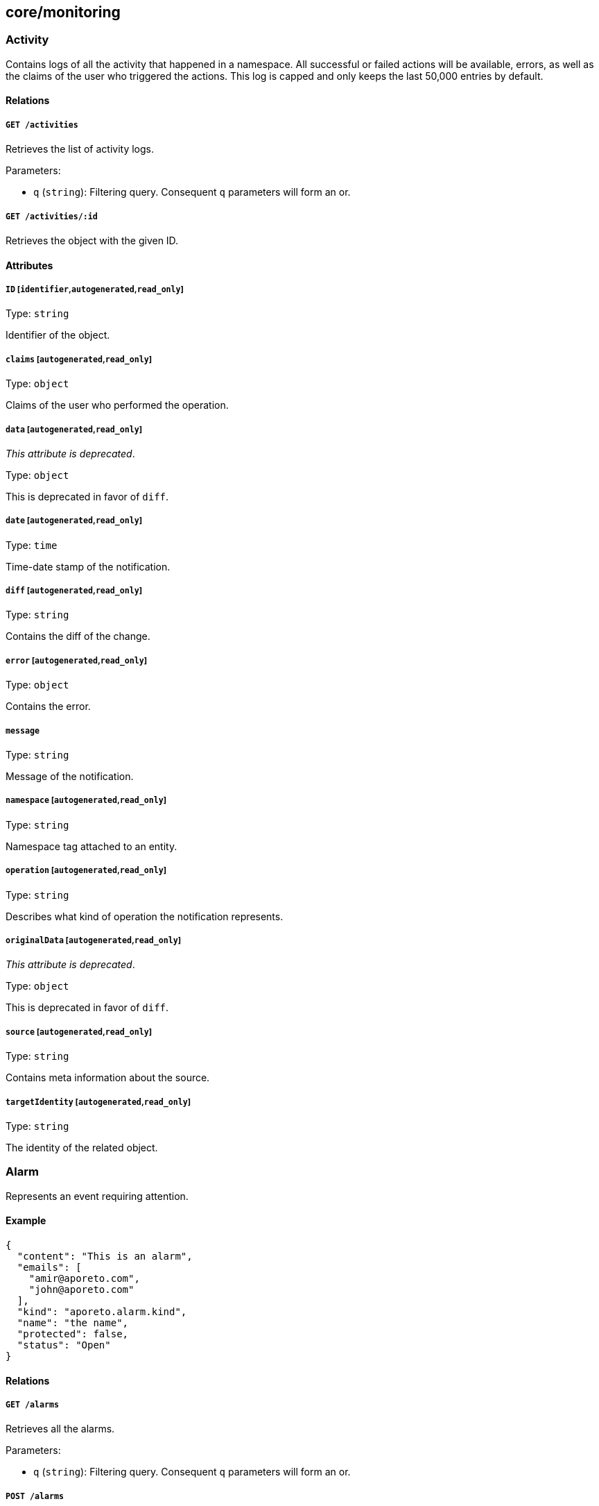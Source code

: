 == core/monitoring

=== Activity

Contains logs of all the activity that happened in a namespace. All
successful or failed actions will be available, errors, as well as the
claims of the user who triggered the actions. This log is capped and
only keeps the last 50,000 entries by default.

==== Relations

===== `GET /activities`

Retrieves the list of activity logs.

Parameters:

* `q` (`string`): Filtering query. Consequent `q` parameters will form
an or.

===== `GET /activities/:id`

Retrieves the object with the given ID.

==== Attributes

===== `ID` [`identifier`,`autogenerated`,`read_only`]

Type: `string`

Identifier of the object.

===== `claims` [`autogenerated`,`read_only`]

Type: `object`

Claims of the user who performed the operation.

===== `data` [`autogenerated`,`read_only`]

_This attribute is deprecated_.

Type: `object`

This is deprecated in favor of `diff`.

===== `date` [`autogenerated`,`read_only`]

Type: `time`

Time-date stamp of the notification.

===== `diff` [`autogenerated`,`read_only`]

Type: `string`

Contains the diff of the change.

===== `error` [`autogenerated`,`read_only`]

Type: `object`

Contains the error.

===== `message`

Type: `string`

Message of the notification.

===== `namespace` [`autogenerated`,`read_only`]

Type: `string`

Namespace tag attached to an entity.

===== `operation` [`autogenerated`,`read_only`]

Type: `string`

Describes what kind of operation the notification represents.

===== `originalData` [`autogenerated`,`read_only`]

_This attribute is deprecated_.

Type: `object`

This is deprecated in favor of `diff`.

===== `source` [`autogenerated`,`read_only`]

Type: `string`

Contains meta information about the source.

===== `targetIdentity` [`autogenerated`,`read_only`]

Type: `string`

The identity of the related object.

=== Alarm

Represents an event requiring attention.

==== Example

[source,json]
----
{
  "content": "This is an alarm",
  "emails": [
    "amir@aporeto.com",
    "john@aporeto.com"
  ],
  "kind": "aporeto.alarm.kind",
  "name": "the name",
  "protected": false,
  "status": "Open"
}
----

==== Relations

===== `GET /alarms`

Retrieves all the alarms.

Parameters:

* `q` (`string`): Filtering query. Consequent `q` parameters will form
an or.

===== `POST /alarms`

Creates a new alarm.

===== `DELETE /alarms/:id`

Deletes the object with the given ID.

Parameters:

* `q` (`string`): Filtering query. Consequent `q` parameters will form
an or.

===== `GET /alarms/:id`

Retrieves the object with the given ID.

===== `PUT /alarms/:id`

Updates the object with the given ID.

==== Attributes

===== `ID` [`identifier`,`autogenerated`,`read_only`]

Type: `string`

Identifier of the object.

===== `annotations`

Type: `map[string][]string`

Stores additional information about an entity.

===== `associatedTags`

Type: `[]string`

List of tags attached to an entity.

===== `content` [`required`,`creation_only`]

Type: `string`

Content of the alarm.

===== `createTime` [`autogenerated`,`read_only`]

Type: `time`

Creation date of the object.

===== `data`

Type: `[]map[string]string`

Data represent user data related to the alarms.

===== `description` [`max_length=1024`]

Type: `string`

Description of the object.

===== `emails`

Type: `[]string`

A list of recipients that should be emailed when this alarm is created.

===== `kind` [`required`,`creation_only`]

Type: `string`

Identifies the kind of alarm. If two alarms are created with the same
identifier, then only the occurrence will be incremented.

===== `name` [`required`,`max_length=256`]

Type: `string`

Name of the entity.

===== `namespace` [`autogenerated`,`read_only`]

Type: `string`

Namespace tag attached to an entity.

===== `normalizedTags` [`autogenerated`,`read_only`]

Type: `[]string`

Contains the list of normalized tags of the entities.

===== `occurrences` [`autogenerated`,`creation_only`]

Type: `[]time.Time`

Number of times this alarm has been seen.

===== `protected`

Type: `boolean`

Defines if the object is protected.

===== `status`

Type: `enum(Acknowledged | Open | Resolved)`

Status of the alarm.

Default value:

[source,json]
----
"Open"
----

===== `updateTime` [`autogenerated`,`read_only`]

Type: `time`

Last update date of the object.

=== EventLog

Allows you to report various events on any object.

==== Example

[source,json]
----
{
  "category": "enforcerd:policy",
  "content": "Unable to activate docker container xyz because abc.",
  "level": "Info",
  "targetID": "xxx-xxx-xxx-xxx",
  "targetIdentity": "processingunit",
  "title": "Error while activating processing unit."
}
----

==== Relations

===== `POST /eventlogs`

Creates a new event log for a particular entity.

==== Attributes

===== `category` [`required`,`creation_only`]

Type: `string`

Category of the event log.

===== `content` [`required`,`creation_only`]

Type: `string`

Content of the event log.

===== `date` [`autogenerated`,`creation_only`]

Type: `time`

Creation date of the event log.

===== `level` [`creation_only`]

Type: `enum(Debug | Info | Warning | Error | Critical)`

Sets the log level.

Default value:

[source,json]
----
"Info"
----

===== `namespace` [`autogenerated`,`read_only`,`creation_only`]

Type: `string`

Namespace tag attached to the event log.

===== `opaque` [`creation_only`]

Type: `string`

Opaque data that can be attached to the event log, for further machine
processing.

===== `targetID` [`required`,`creation_only`]

Type: `string`

ID of the object this event log is attached to. The object must be in
the same namespace than the event log.

===== `targetIdentity` [`required`,`creation_only`]

Type: `string`

Identity of the object this event log is attached to.

===== `title` [`required`,`creation_only`]

Type: `string`

Title of the event log.

=== HealthCheck

This API allows to retrieve a generic health state of the platform. A
return code different from 200 OK means the platform is not operational.
The health check contains the list of observed sub system.

==== Relations

===== `GET /healthchecks`

Retrieve the health of the platform.

Parameters:

* `quiet` (`boolean`): If set to true, the health check endpoint will
not return data but will return 200 OK if everything is fine or 218 if
the controller is not operational. This is useful when you want to use
the health check endpoint as a load balancer health check.

==== Attributes

===== `alerts` [`autogenerated`,`read_only`]

Type: `[]string`

A human readable alert list describing the current state of the sub
system if available.

===== `name` [`autogenerated`,`read_only`]

Type: `string`

The name of the observed sub system if applicable.

===== `responseTime` [`autogenerated`,`read_only`]

Type: `string`

The response time of the observed sub system if applicable.

===== `status` [`autogenerated`,`read_only`]

Type: `enum(Degraded | Offline | Operational)`

The current health of the observed sub system.

===== `type` [`autogenerated`,`read_only`]

Type:
`enum(Cache | Database | General | MessagingSystem | Service | TSDB)`

The type of the observed sub system.

=== Message

Allows you to post public messages that will be visible through all
children namespaces.

==== Example

[source,json]
----
{
  "level": "Info",
  "name": "the name",
  "propagate": false,
  "protected": false
}
----

==== Relations

===== `GET /messages`

Retrieves the list of messages.

Parameters:

* `q` (`string`): Filtering query. Consequent `q` parameters will form
an or.
* `propagated` (`boolean`): Also retrieve the objects that propagate
down.

===== `POST /messages`

Creates a new message.

===== `DELETE /messages/:id`

Deletes the message with the given ID.

Parameters:

* `q` (`string`): Filtering query. Consequent `q` parameters will form
an or.

===== `GET /messages/:id`

Retrieves the message with the given ID.

Parameters:

* `propagated` (`boolean`): Also retrieve the objects that propagate
down.

===== `PUT /messages/:id`

Updates the message with the given ID.

==== Attributes

===== `ID` [`identifier`,`autogenerated`,`read_only`]

Type: `string`

Identifier of the object.

===== `annotations`

Type: `map[string][]string`

Stores additional information about an entity.

===== `associatedTags`

Type: `[]string`

List of tags attached to an entity.

===== `createTime` [`autogenerated`,`read_only`]

Type: `time`

Creation date of the object.

===== `description` [`max_length=1024`]

Type: `string`

Description of the object.

===== `expirationTime`

Type: `time`

The time after which the message will be deleted.

===== `level`

Type: `enum(Danger | Info | Warning)`

Importance of the message.

Default value:

[source,json]
----
"Info"
----

===== `name` [`required`,`max_length=256`]

Type: `string`

Name of the entity.

===== `namespace` [`autogenerated`,`read_only`]

Type: `string`

Namespace tag attached to an entity.

===== `normalizedTags` [`autogenerated`,`read_only`]

Type: `[]string`

Contains the list of normalized tags of the entities.

===== `propagate`

Type: `boolean`

Propagates the policy to all of its children.

===== `protected`

Type: `boolean`

Defines if the object is protected.

===== `updateTime` [`autogenerated`,`read_only`]

Type: `time`

Last update date of the object.

===== `validity` [`format=^[0-9]+[smh]$`]

Type: `string`

Sets when the message will be automatically deleted using
https://golang.org/pkg/time/#example_Duration[Golang duration syntax].
